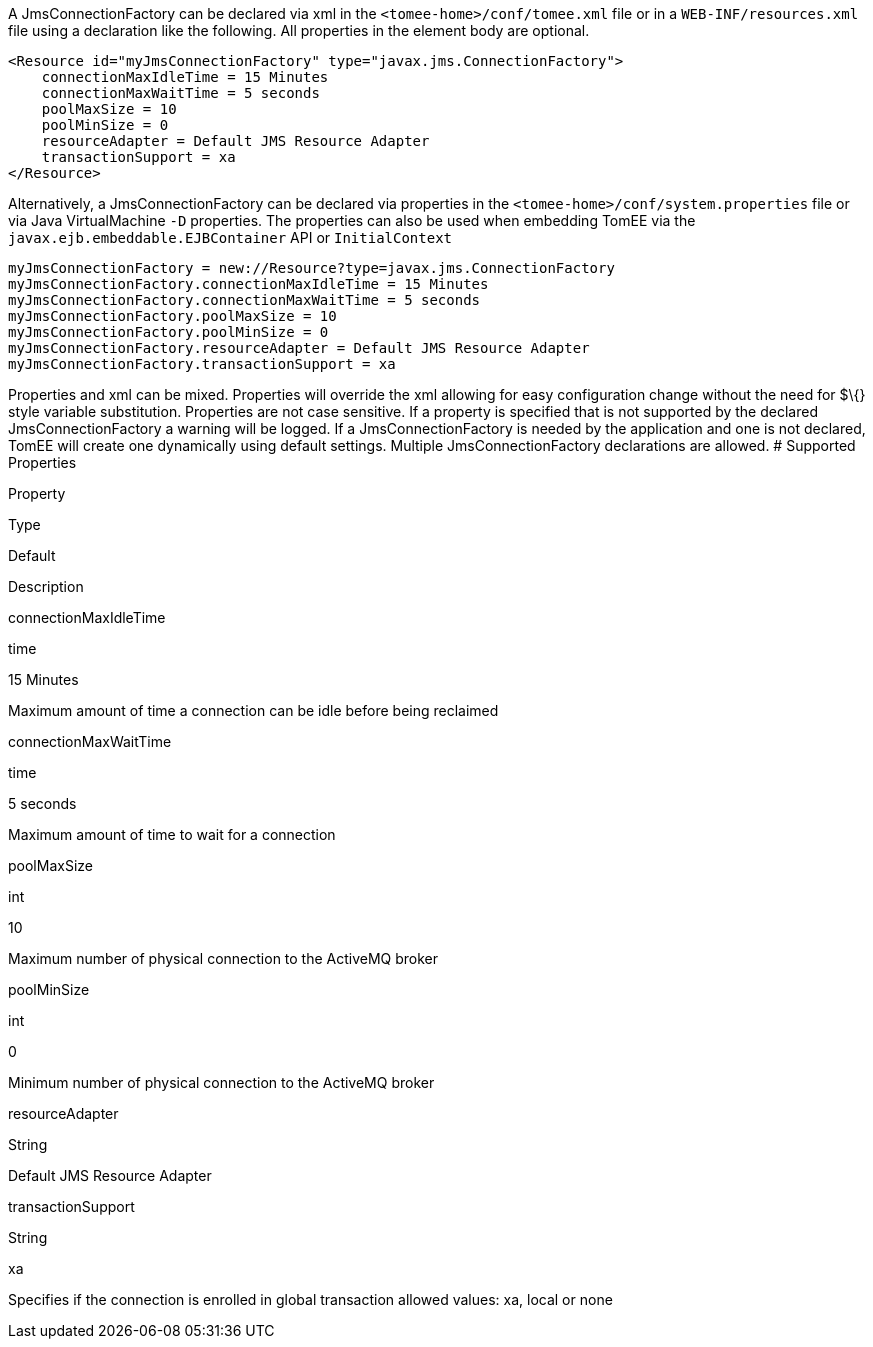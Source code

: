 :index-group: Unrevised
:jbake-type: page
:jbake-status: published
:jbake-title: JmsConnectionFactory Configuration


A JmsConnectionFactory can be declared via xml in the
`<tomee-home>/conf/tomee.xml` file or in a `WEB-INF/resources.xml` file
using a declaration like the following. All properties in the element
body are optional.

....
<Resource id="myJmsConnectionFactory" type="javax.jms.ConnectionFactory">
    connectionMaxIdleTime = 15 Minutes
    connectionMaxWaitTime = 5 seconds
    poolMaxSize = 10
    poolMinSize = 0
    resourceAdapter = Default JMS Resource Adapter
    transactionSupport = xa
</Resource>
....

Alternatively, a JmsConnectionFactory can be declared via properties in
the `<tomee-home>/conf/system.properties` file or via Java
VirtualMachine `-D` properties. The properties can also be used when
embedding TomEE via the `javax.ejb.embeddable.EJBContainer` API or
`InitialContext`

....
myJmsConnectionFactory = new://Resource?type=javax.jms.ConnectionFactory
myJmsConnectionFactory.connectionMaxIdleTime = 15 Minutes
myJmsConnectionFactory.connectionMaxWaitTime = 5 seconds
myJmsConnectionFactory.poolMaxSize = 10
myJmsConnectionFactory.poolMinSize = 0
myJmsConnectionFactory.resourceAdapter = Default JMS Resource Adapter
myJmsConnectionFactory.transactionSupport = xa
....

Properties and xml can be mixed. Properties will override the xml
allowing for easy configuration change without the need for $\{} style
variable substitution. Properties are not case sensitive. If a property
is specified that is not supported by the declared JmsConnectionFactory
a warning will be logged. If a JmsConnectionFactory is needed by the
application and one is not declared, TomEE will create one dynamically
using default settings. Multiple JmsConnectionFactory declarations are
allowed. # Supported Properties

Property

Type

Default

Description

connectionMaxIdleTime

time

15 Minutes

Maximum amount of time a connection can be idle before being reclaimed

connectionMaxWaitTime

time

5 seconds

Maximum amount of time to wait for a connection

poolMaxSize

int

10

Maximum number of physical connection to the ActiveMQ broker

poolMinSize

int

0

Minimum number of physical connection to the ActiveMQ broker

resourceAdapter

String

Default JMS Resource Adapter

transactionSupport

String

xa

Specifies if the connection is enrolled in global transaction allowed
values: xa, local or none
